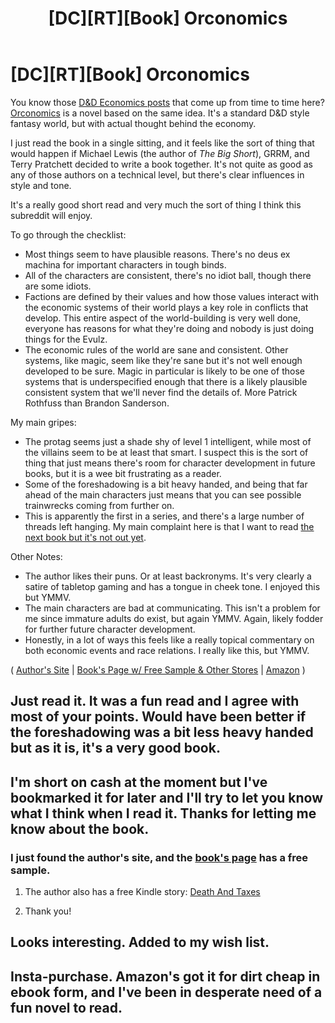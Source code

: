 #+TITLE: [DC][RT][Book] Orconomics

* [DC][RT][Book] Orconomics
:PROPERTIES:
:Author: Jello_Raptor
:Score: 14
:DateUnix: 1476087844.0
:DateShort: 2016-Oct-10
:END:
You know those [[http://www.critical-hits.com/blog/category/critical-hits/columns/dungeonomics/][D&D Economics posts]] that come up from time to time here? [[https://smile.amazon.com/Orconomics-Satire-Dark-Profit-Saga-ebook/dp/B00O2NDJ2M/][Orconomics]] is a novel based on the same idea. It's a standard D&D style fantasy world, but with actual thought behind the economy.

I just read the book in a single sitting, and it feels like the sort of thing that would happen if Michael Lewis (the author of /The Big Short/), GRRM, and Terry Pratchett decided to write a book together. It's not quite as good as any of those authors on a technical level, but there's clear influences in style and tone.

It's a really good short read and very much the sort of thing I think this subreddit will enjoy.

To go through the checklist:

- Most things seem to have plausible reasons. There's no deus ex machina for important characters in tough binds.
- All of the characters are consistent, there's no idiot ball, though there are some idiots.
- Factions are defined by their values and how those values interact with the economic systems of their world plays a key role in conflicts that develop. This entire aspect of the world-building is very well done, everyone has reasons for what they're doing and nobody is just doing things for the Evulz.
- The economic rules of the world are sane and consistent. Other systems, like magic, seem like they're sane but it's not well enough developed to be sure. Magic in particular is likely to be one of those systems that is underspecified enough that there is a likely plausible consistent system that we'll never find the details of. More Patrick Rothfuss than Brandon Sanderson.

My main gripes:

- The protag seems just a shade shy of level 1 intelligent, while most of the villains seem to be at least that smart. I suspect this is the sort of thing that just means there's room for character development in future books, but it is a wee bit frustrating as a reader.
- Some of the foreshadowing is a bit heavy handed, and being that far ahead of the main characters just means that you can see possible trainwrecks coming from further on.
- This is apparently the first in a series, and there's a large number of threads left hanging. My main complaint here is that I want to read [[http://www.jzacharypike.com/books/SonOfALiche/][the next book but it's not out yet]].

Other Notes:

- The author likes their puns. Or at least backronyms. It's very clearly a satire of tabletop gaming and has a tongue in cheek tone. I enjoyed this but YMMV.
- The main characters are bad at communicating. This isn't a problem for me since immature adults do exist, but again YMMV. Again, likely fodder for further future character development.
- Honestly, in a lot of ways this feels like a really topical commentary on both economic events and race relations. I really like this, but YMMV.

( [[http://www.jzacharypike.com/arth/index.html][Author's Site]] | [[http://www.jzacharypike.com/books/Orconomics/][Book's Page w/ Free Sample & Other Stores]] | [[https://smile.amazon.com/Orconomics-Satire-Dark-Profit-Saga-ebook/dp/B00O2NDJ2M/][Amazon]] )


** Just read it. It was a fun read and I agree with most of your points. Would have been better if the foreshadowing was a bit less heavy handed but as it is, it's a very good book.
:PROPERTIES:
:Author: gommm
:Score: 2
:DateUnix: 1476194590.0
:DateShort: 2016-Oct-11
:END:


** I'm short on cash at the moment but I've bookmarked it for later and I'll try to let you know what I think when I read it. Thanks for letting me know about the book.
:PROPERTIES:
:Author: callmebrotherg
:Score: 1
:DateUnix: 1476116692.0
:DateShort: 2016-Oct-10
:END:

*** I just found the author's site, and the [[http://www.jzacharypike.com/books/Orconomics/][book's page]] has a free sample.
:PROPERTIES:
:Author: Jello_Raptor
:Score: 3
:DateUnix: 1476123912.0
:DateShort: 2016-Oct-10
:END:

**** The author also has a free Kindle story: [[https://smile.amazon.com/Death-Taxes-Urban-Fantasy-Mystery-ebook/dp/B017FKM1MC/ref=asap_bc?ie=UTF8][Death And Taxes]]
:PROPERTIES:
:Author: Empiricist_or_not
:Score: 2
:DateUnix: 1476153190.0
:DateShort: 2016-Oct-11
:END:


**** Thank you!
:PROPERTIES:
:Author: callmebrotherg
:Score: 1
:DateUnix: 1476124324.0
:DateShort: 2016-Oct-10
:END:


** Looks interesting. Added to my wish list.
:PROPERTIES:
:Author: VanPeer
:Score: 1
:DateUnix: 1476143603.0
:DateShort: 2016-Oct-11
:END:


** Insta-purchase. Amazon's got it for dirt cheap in ebook form, and I've been in desperate need of a fun novel to read.
:PROPERTIES:
:Score: 1
:DateUnix: 1476150167.0
:DateShort: 2016-Oct-11
:END:

